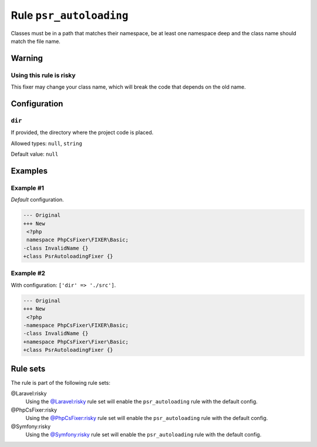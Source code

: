 ========================
Rule ``psr_autoloading``
========================

Classes must be in a path that matches their namespace, be at least one
namespace deep and the class name should match the file name.

Warning
-------

Using this rule is risky
~~~~~~~~~~~~~~~~~~~~~~~~

This fixer may change your class name, which will break the code that depends on
the old name.

Configuration
-------------

``dir``
~~~~~~~

If provided, the directory where the project code is placed.

Allowed types: ``null``, ``string``

Default value: ``null``

Examples
--------

Example #1
~~~~~~~~~~

*Default* configuration.

.. code-block:: diff

   --- Original
   +++ New
    <?php
    namespace PhpCsFixer\FIXER\Basic;
   -class InvalidName {}
   +class PsrAutoloadingFixer {}

Example #2
~~~~~~~~~~

With configuration: ``['dir' => './src']``.

.. code-block:: diff

   --- Original
   +++ New
    <?php
   -namespace PhpCsFixer\FIXER\Basic;
   -class InvalidName {}
   +namespace PhpCsFixer\Fixer\Basic;
   +class PsrAutoloadingFixer {}

Rule sets
---------

The rule is part of the following rule sets:

@Laravel:risky
  Using the `@Laravel:risky <./../../ruleSets/LaravelRisky.rst>`_ rule set will enable the ``psr_autoloading`` rule with the default config.

@PhpCsFixer:risky
  Using the `@PhpCsFixer:risky <./../../ruleSets/PhpCsFixerRisky.rst>`_ rule set will enable the ``psr_autoloading`` rule with the default config.

@Symfony:risky
  Using the `@Symfony:risky <./../../ruleSets/SymfonyRisky.rst>`_ rule set will enable the ``psr_autoloading`` rule with the default config.
